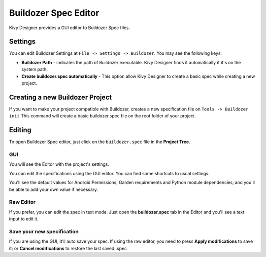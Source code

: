 Buildozer Spec Editor
=====================

Kivy Designer provides a GUI editor to Buildozer Spec files.

.. image:: img/kd_buildozer_editor.png

Settings
~~~~~~~~

You can edit Buildozer Settings at ``File -> Settings -> Buildozer``.
You may see the following keys:

* **Buildozer Path** - indicates the path of Buildozer executable. Kivy Designer finds it automatically if it's on the system path.
* **Create buildozer.spec automatically** - This option allow Kivy Designer to create a basic spec while creating a new project.

Creating a new Buildozer Project
~~~~~~~~~~~~~~~~~~~~~~~~~~~~~~~~

If you want to make your project compatible with Buildozer, creates a new specification file on ``Tools -> Buildozer init``
This command will create a basic buildozer.spec file on the root folder of your project.

Editing
~~~~~~~

To open Buildozer Spec editor, just click on the ``buildozer.spec`` file in the **Project Tree**.

GUI
---

You will see the Editor with the project's settings.

You can edit the specifications using the GUI editor. You can find some shortcuts to usual settings.

You'll see the default values for Android Permissions, Garden requirements and Python module dependencies; and you'll be able to add your own value if necessary.

Raw Editor
----------

If you prefer, you can edit the spec in text mode. Just open the **buildozer.spec** tab in the Editor and you'll see a text input to edit it.

Save your new specification
---------------------------

If you are using the GUI, it'll auto save your spec. If using the raw editor, you need to press **Apply modifications** to save it; or **Cancel modifications** to restore the last saved .spec
